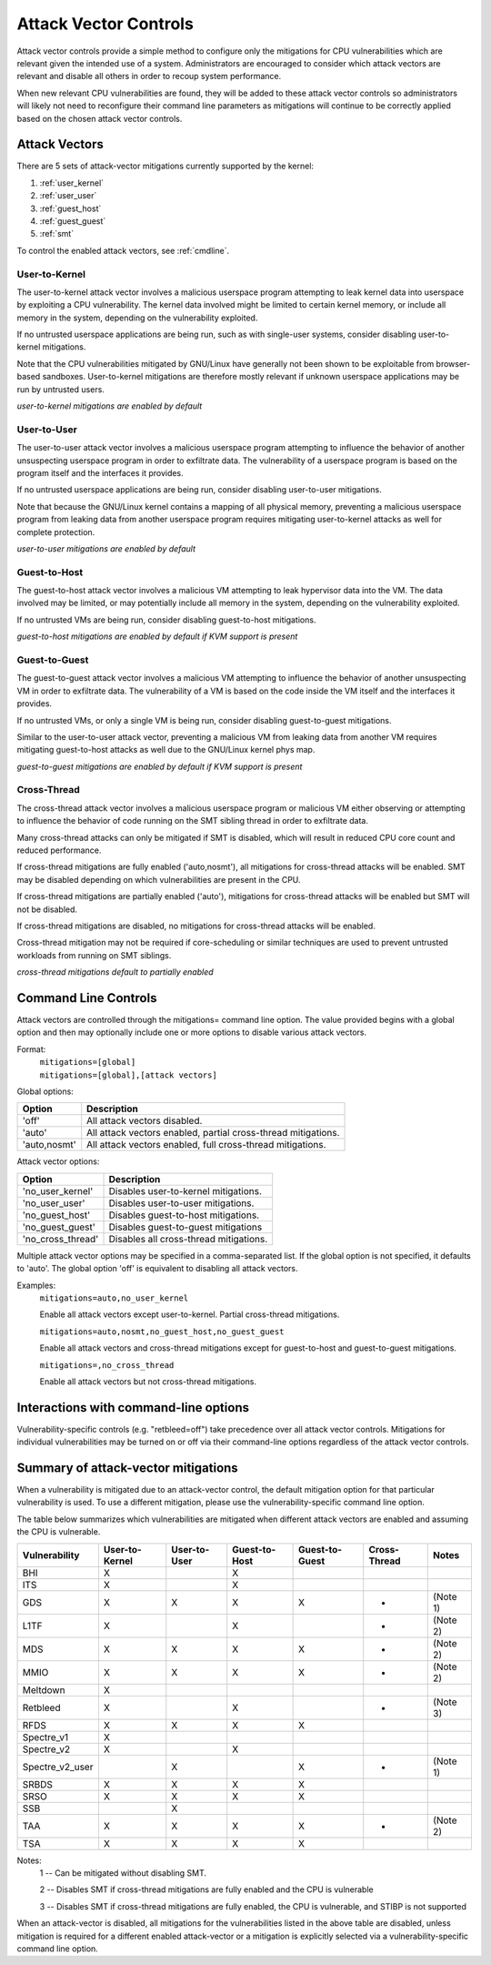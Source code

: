 .. SPDX-License-Identifier: GPL-2.0

Attack Vector Controls
======================

Attack vector controls provide a simple method to configure only the mitigations
for CPU vulnerabilities which are relevant given the intended use of a system.
Administrators are encouraged to consider which attack vectors are relevant and
disable all others in order to recoup system performance.

When new relevant CPU vulnerabilities are found, they will be added to these
attack vector controls so administrators will likely not need to reconfigure
their command line parameters as mitigations will continue to be correctly
applied based on the chosen attack vector controls.

Attack Vectors
--------------

There are 5 sets of attack-vector mitigations currently supported by the kernel:

#. :ref:`user_kernel`
#. :ref:`user_user`
#. :ref:`guest_host`
#. :ref:`guest_guest`
#. :ref:`smt`

To control the enabled attack vectors, see :ref:`cmdline`.

.. _user_kernel:

User-to-Kernel
^^^^^^^^^^^^^^

The user-to-kernel attack vector involves a malicious userspace program
attempting to leak kernel data into userspace by exploiting a CPU vulnerability.
The kernel data involved might be limited to certain kernel memory, or include
all memory in the system, depending on the vulnerability exploited.

If no untrusted userspace applications are being run, such as with single-user
systems, consider disabling user-to-kernel mitigations.

Note that the CPU vulnerabilities mitigated by GNU/Linux have generally not been
shown to be exploitable from browser-based sandboxes.  User-to-kernel
mitigations are therefore mostly relevant if unknown userspace applications may
be run by untrusted users.

*user-to-kernel mitigations are enabled by default*

.. _user_user:

User-to-User
^^^^^^^^^^^^

The user-to-user attack vector involves a malicious userspace program attempting
to influence the behavior of another unsuspecting userspace program in order to
exfiltrate data.  The vulnerability of a userspace program is based on the
program itself and the interfaces it provides.

If no untrusted userspace applications are being run, consider disabling
user-to-user mitigations.

Note that because the GNU/Linux kernel contains a mapping of all physical memory,
preventing a malicious userspace program from leaking data from another
userspace program requires mitigating user-to-kernel attacks as well for
complete protection.

*user-to-user mitigations are enabled by default*

.. _guest_host:

Guest-to-Host
^^^^^^^^^^^^^

The guest-to-host attack vector involves a malicious VM attempting to leak
hypervisor data into the VM.  The data involved may be limited, or may
potentially include all memory in the system, depending on the vulnerability
exploited.

If no untrusted VMs are being run, consider disabling guest-to-host mitigations.

*guest-to-host mitigations are enabled by default if KVM support is present*

.. _guest_guest:

Guest-to-Guest
^^^^^^^^^^^^^^

The guest-to-guest attack vector involves a malicious VM attempting to influence
the behavior of another unsuspecting VM in order to exfiltrate data.  The
vulnerability of a VM is based on the code inside the VM itself and the
interfaces it provides.

If no untrusted VMs, or only a single VM is being run, consider disabling
guest-to-guest mitigations.

Similar to the user-to-user attack vector, preventing a malicious VM from
leaking data from another VM requires mitigating guest-to-host attacks as well
due to the GNU/Linux kernel phys map.

*guest-to-guest mitigations are enabled by default if KVM support is present*

.. _smt:

Cross-Thread
^^^^^^^^^^^^

The cross-thread attack vector involves a malicious userspace program or
malicious VM either observing or attempting to influence the behavior of code
running on the SMT sibling thread in order to exfiltrate data.

Many cross-thread attacks can only be mitigated if SMT is disabled, which will
result in reduced CPU core count and reduced performance.

If cross-thread mitigations are fully enabled ('auto,nosmt'), all mitigations
for cross-thread attacks will be enabled.  SMT may be disabled depending on
which vulnerabilities are present in the CPU.

If cross-thread mitigations are partially enabled ('auto'), mitigations for
cross-thread attacks will be enabled but SMT will not be disabled.

If cross-thread mitigations are disabled, no mitigations for cross-thread
attacks will be enabled.

Cross-thread mitigation may not be required if core-scheduling or similar
techniques are used to prevent untrusted workloads from running on SMT siblings.

*cross-thread mitigations default to partially enabled*

.. _cmdline:

Command Line Controls
---------------------

Attack vectors are controlled through the mitigations= command line option.  The
value provided begins with a global option and then may optionally include one
or more options to disable various attack vectors.

Format:
	| ``mitigations=[global]``
	| ``mitigations=[global],[attack vectors]``

Global options:

============ =============================================================
Option       Description
============ =============================================================
'off'        All attack vectors disabled.
'auto'       All attack vectors enabled, partial cross-thread mitigations.
'auto,nosmt' All attack vectors enabled, full cross-thread mitigations.
============ =============================================================

Attack vector options:

================= =======================================
Option            Description
================= =======================================
'no_user_kernel'  Disables user-to-kernel mitigations.
'no_user_user'    Disables user-to-user mitigations.
'no_guest_host'   Disables guest-to-host mitigations.
'no_guest_guest'  Disables guest-to-guest mitigations
'no_cross_thread' Disables all cross-thread mitigations.
================= =======================================

Multiple attack vector options may be specified in a comma-separated list.  If
the global option is not specified, it defaults to 'auto'.  The global option
'off' is equivalent to disabling all attack vectors.

Examples:
	| ``mitigations=auto,no_user_kernel``

	Enable all attack vectors except user-to-kernel.  Partial cross-thread
	mitigations.

	| ``mitigations=auto,nosmt,no_guest_host,no_guest_guest``

	Enable all attack vectors and cross-thread mitigations except for
	guest-to-host and guest-to-guest mitigations.

	| ``mitigations=,no_cross_thread``

	Enable all attack vectors but not cross-thread mitigations.

Interactions with command-line options
--------------------------------------

Vulnerability-specific controls (e.g. "retbleed=off") take precedence over all
attack vector controls.  Mitigations for individual vulnerabilities may be
turned on or off via their command-line options regardless of the attack vector
controls.

Summary of attack-vector mitigations
------------------------------------

When a vulnerability is mitigated due to an attack-vector control, the default
mitigation option for that particular vulnerability is used.  To use a different
mitigation, please use the vulnerability-specific command line option.

The table below summarizes which vulnerabilities are mitigated when different
attack vectors are enabled and assuming the CPU is vulnerable.

=============== ============== ============ ============= ============== ============ ========
Vulnerability   User-to-Kernel User-to-User Guest-to-Host Guest-to-Guest Cross-Thread Notes
=============== ============== ============ ============= ============== ============ ========
BHI                   X                           X
ITS                   X                           X
GDS                   X              X            X              X            *       (Note 1)
L1TF                  X                           X                           *       (Note 2)
MDS                   X              X            X              X            *       (Note 2)
MMIO                  X              X            X              X            *       (Note 2)
Meltdown              X
Retbleed              X                           X                           *       (Note 3)
RFDS                  X              X            X              X
Spectre_v1            X
Spectre_v2            X                           X
Spectre_v2_user                      X                           X            *       (Note 1)
SRBDS                 X              X            X              X
SRSO                  X              X            X              X
SSB                                  X
TAA                   X              X            X              X            *       (Note 2)
TSA                   X              X            X              X
=============== ============== ============ ============= ============== ============ ========

Notes:
   1 --  Can be mitigated without disabling SMT.

   2 --  Disables SMT if cross-thread mitigations are fully enabled  and the CPU
   is vulnerable

   3 --  Disables SMT if cross-thread mitigations are fully enabled, the CPU is
   vulnerable, and STIBP is not supported

When an attack-vector is disabled, all mitigations for the vulnerabilities
listed in the above table are disabled, unless mitigation is required for a
different enabled attack-vector or a mitigation is explicitly selected via a
vulnerability-specific command line option.
